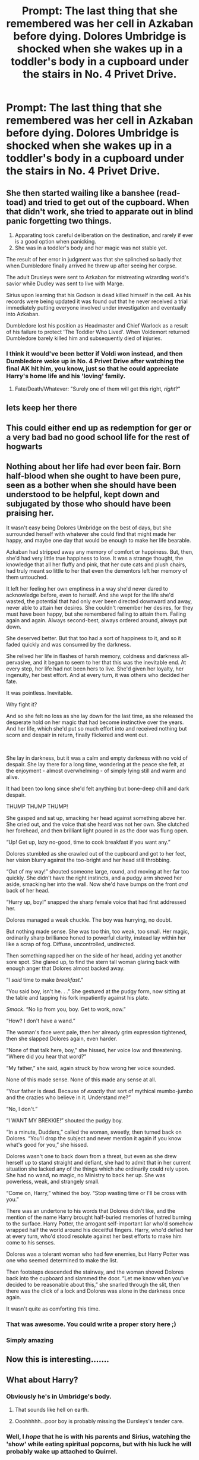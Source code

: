 #+TITLE: Prompt: The last thing that she remembered was her cell in Azkaban before dying. Dolores Umbridge is shocked when she wakes up in a toddler's body in a cupboard under the stairs in No. 4 Privet Drive.

* Prompt: The last thing that she remembered was her cell in Azkaban before dying. Dolores Umbridge is shocked when she wakes up in a toddler's body in a cupboard under the stairs in No. 4 Privet Drive.
:PROPERTIES:
:Score: 63
:DateUnix: 1579350548.0
:DateShort: 2020-Jan-18
:END:

** She then started wailing like a banshee (read- toad) and tried to get out of the cupboard. When that didn't work, she tried to apparate out in blind panic forgetting two things.

1. Apparating took careful deliberation on the destination, and rarely if ever is a good option when panicking.
2. She was in a toddler's body and her magic was not stable yet.

The result of her error in judgment was that she splinched so badly that when Dumbledore finally arrived he threw up after seeing her corpse.

The adult Drusleys were sent to Azkaban for mistreating wizarding world's savior while Dudley was sent to live with Marge.

Sirius upon learning that his Godson is dead killed himself in the cell. As his records were being updated it was found out that he never received a trial immediately putting everyone involved under investigation and eventually into Azkaban.

Dumbledore lost his position as Headmaster and Chief Warlock as a result of his failure to protect 'The Toddler Who Lived'. When Voldemort returned Dumbledore barely killed him and subsequently died of injuries.
:PROPERTIES:
:Author: HHrPie
:Score: 60
:DateUnix: 1579355663.0
:DateShort: 2020-Jan-18
:END:

*** I think it would've been better if Voldi won instead, and then Dumbledore woke up in No. 4 Privet Drive after watching the final AK hit him, you know, just so that he could appreciate Harry's home life and his 'loving' family.
:PROPERTIES:
:Author: sid1404kj
:Score: 22
:DateUnix: 1579380106.0
:DateShort: 2020-Jan-19
:END:

**** Fate/Death/Whatever: "Surely one of them will get this right, /right/?"
:PROPERTIES:
:Author: jeffala
:Score: 11
:DateUnix: 1579398309.0
:DateShort: 2020-Jan-19
:END:


** lets keep her there
:PROPERTIES:
:Author: GrungleBunkHP
:Score: 13
:DateUnix: 1579351738.0
:DateShort: 2020-Jan-18
:END:


** This could either end up as redemption for ger or a very bad bad no good school life for the rest of hogwarts
:PROPERTIES:
:Author: noctiscorvus
:Score: 9
:DateUnix: 1579351391.0
:DateShort: 2020-Jan-18
:END:


** Nothing about her life had ever been fair. Born half-blood when she ought to have been pure, seen as a bother when she should have been understood to be helpful, kept down and subjugated by those who should have been praising her.

It wasn't easy being Dolores Umbridge on the best of days, but she surrounded herself with whatever she could find that might made her happy, and maybe one day that would be enough to make her life bearable.

Azkaban had stripped away any memory of comfort or happiness. But, then, she'd had very little true happiness to lose. It was a strange thought, the knowledge that all her fluffy and pink, that her cute cats and plush chairs, had truly meant so little to her that even the dementors left her memory of them untouched.

It left her feeling her own emptiness in a way she'd never dared to acknowledge before, even to herself. And she wept for the life she'd wasted, the potential that had only ever been directed downward and away, never able to attain her desires. She couldn't remember her desires, for they must have been happy, but she remembered failing to attain them. Failing again and again. Always second-best, always ordered around, always put down.

She deserved better. But that too had a sort of happiness to it, and so it faded quickly and was consumed by the darkness.

She relived her life in flashes of harsh memory, coldness and darkness all-pervasive, and it began to seem to her that this was the inevitable end. At every step, her life had not been hers to live. She'd given her loyalty, her ingenuity, her best effort. And at every turn, it was others who decided her fate.

It was pointless. Inevitable.

Why fight it?

And so she felt no loss as she lay down for the last time, as she released the desperate hold on her magic that had become instinctive over the years. And her life, which she'd put so much effort into and received nothing but scorn and despair in return, finally flickered and went out.

​

She lay in darkness, but it was a calm and empty darkness with no void of despair. She lay there for a long time, wondering at the peace she felt, at the enjoyment - almost overwhelming - of simply lying still and warm and alive.

It had been too long since she'd felt anything but bone-deep chill and dark despair.

THUMP THUMP THUMP!

She gasped and sat up, smacking her head against something above her. She cried out, and the voice that she heard was not her own. She clutched her forehead, and then brilliant light poured in as the door was flung open.

“Up! Get up, lazy no-good, time to cook breakfast if you want any.”

Dolores stumbled as she crawled out of the cupboard and got to her feet, her vision blurry against the too-bright and her head still throbbing.

“Out of my way!” shouted someone large, round, and moving at her far too quickly. She didn't have the right instincts, and a pudgy arm shoved her aside, smacking her into the wall. Now she'd have bumps on the front /and/ back of her head.

“Hurry up, boy!” snapped the sharp female voice that had first addressed her.

Dolores managed a weak chuckle. The boy was hurrying, no doubt.

But nothing made sense. She was too thin, too weak, too small. Her magic, ordinarily sharp brilliance honed to powerful clarity, instead lay within her like a scrap of fog. Diffuse, uncontrolled, undirected.

Then something rapped her on the side of her head, adding yet another sore spot. She glared up, to find the stern tall woman glaring back with enough anger that Dolores almost backed away.

“I /said/ time to make /breakfast/.”

“You said boy, isn't he. . .” She gestured at the pudgy form, now sitting at the table and tapping his fork impatiently against his plate.

/Smack/. “No lip from you, boy. Get to work, now.”

“How? I don't have a wand.”

The woman's face went pale, then her already grim expression tightened, then she slapped Dolores again, even harder.

“None of that talk here, boy,” she hissed, her voice low and threatening. “Where did you hear that word?”

“My father,” she said, again struck by how wrong her voice sounded.

None of this made sense. None of this made any sense at all.

“Your father is dead. Because of /exactly/ that sort of mythical mumbo-jumbo and the crazies who believe in it. Understand me?”

“No, I don't.”

“I WANT MY BREKKIE!” shouted the pudgy boy.

“In a minute, Dudders,” called the woman, sweetly, then turned back on Dolores. “You'll drop the subject and never mention it again if you know what's good for you,” she hissed.

Dolores wasn't one to back down from a threat, but even as she drew herself up to stand straight and defiant, she had to admit that in her current situation she lacked any of the things which she ordinarily could rely upon. She had no wand, no magic, no Ministry to back her up. She was powerless, weak, and strangely small.

“Come on, Harry,” whined the boy. “Stop wasting time or I'll be cross with you.”

There was an undertone to his words that Dolores didn't like, and the mention of the name Harry brought half-buried memories of hatred burning to the surface. Harry Potter, the arrogant self-important liar who'd somehow wrapped half the world around his deceitful fingers. Harry, who'd defied her at every turn, who'd stood resolute against her best efforts to make him come to his senses.

Dolores was a tolerant woman who had few enemies, but Harry Potter was one who seemed determined to make the list.

Then footsteps descended the stairway, and the woman shoved Dolores back into the cupboard and slammed the door. “Let me know when you've decided to be reasonable about this,” she snarled through the slit, then there was the click of a lock and Dolores was alone in the darkness once again.

It wasn't quite as comforting this time.
:PROPERTIES:
:Author: Asviloka
:Score: 8
:DateUnix: 1579431334.0
:DateShort: 2020-Jan-19
:END:

*** That was awesome. You could write a proper story here ;)
:PROPERTIES:
:Author: albeva
:Score: 2
:DateUnix: 1579439084.0
:DateShort: 2020-Jan-19
:END:


*** Simply amazing
:PROPERTIES:
:Author: khorbac
:Score: 2
:DateUnix: 1579453022.0
:DateShort: 2020-Jan-19
:END:


** Now this is interesting.......
:PROPERTIES:
:Author: raiden613
:Score: 5
:DateUnix: 1579351262.0
:DateShort: 2020-Jan-18
:END:


** What about Harry?
:PROPERTIES:
:Author: CuriousLurkerPresent
:Score: 4
:DateUnix: 1579370425.0
:DateShort: 2020-Jan-18
:END:

*** Obviously he's in Umbridge's body.
:PROPERTIES:
:Author: RoyTellier
:Score: 4
:DateUnix: 1579423315.0
:DateShort: 2020-Jan-19
:END:

**** That sounds like hell on earth.
:PROPERTIES:
:Score: 2
:DateUnix: 1579424250.0
:DateShort: 2020-Jan-19
:END:


**** Ooohhhhh...poor boy is probably missing the Dursleys's tender care.
:PROPERTIES:
:Author: sid1404kj
:Score: 2
:DateUnix: 1579614696.0
:DateShort: 2020-Jan-21
:END:


*** Well, I /hope/ that he is with his parents and Sirius, watching the 'show' while eating spiritual popcorns, but with his luck he will probably wake up attached to Quirrel.
:PROPERTIES:
:Author: sid1404kj
:Score: 3
:DateUnix: 1579615048.0
:DateShort: 2020-Jan-21
:END:

**** Well, it would be weird. Harry and Voldy sharing a body while living under a turban.
:PROPERTIES:
:Score: 2
:DateUnix: 1580473621.0
:DateShort: 2020-Jan-31
:END:

***** Right? It would be so utterly hilarious.
:PROPERTIES:
:Author: sid1404kj
:Score: 3
:DateUnix: 1580475090.0
:DateShort: 2020-Jan-31
:END:


** Someone used the spell 'Bitchus Karmus Slapus'
:PROPERTIES:
:Author: acelenny
:Score: 3
:DateUnix: 1579379438.0
:DateShort: 2020-Jan-19
:END:

*** Now I'm imagining Umbridge doing that asian trend "Karma is a bitch" but when she changes it's Harry as a toddler.
:PROPERTIES:
:Author: uplock_
:Score: 2
:DateUnix: 1579434355.0
:DateShort: 2020-Jan-19
:END:


** Yes.
:PROPERTIES:
:Score: 2
:DateUnix: 1579360333.0
:DateShort: 2020-Jan-18
:END:


** Dolores moved forward Potters name being called. She quickly rushed up to the stool where the sorting hat sat,plans to purify Britain from the Mudblood and half-creature scum,she would start with that-“hmm you truly possess a terrible mind don't you?”the sorting hats coarse voice murmured in her mind. “ I do not know what you mean?” Dolores responded to the hats cruel words.”You lie Umbridge,anyways SLYTHERIN I hope you do well”
:PROPERTIES:
:Author: khorbac
:Score: 2
:DateUnix: 1579399615.0
:DateShort: 2020-Jan-19
:END:
